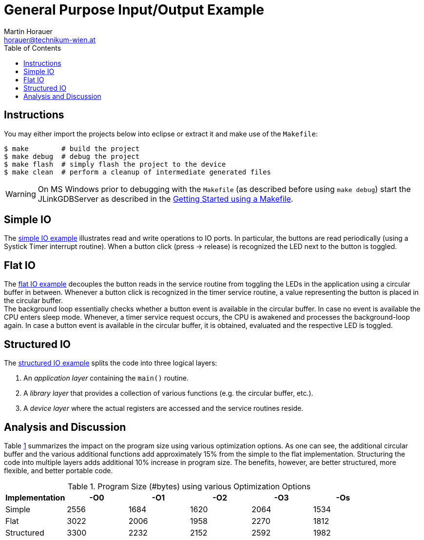General Purpose Input/Output Example
====================================
:author: Martin Horauer
:email: horauer@technikum-wien.at
:brand: UAS Technikum Wien
:doctype: article
:icons: font
:toc: right
:nofooter:
:data-uri:
:date: 2014/15
:revision: 0.1
:lang: en
:encoding: utf-8


== Instructions

You may either import the projects below into eclipse or extract it and make use of the `Makefile`:

....
$ make        # build the project
$ make debug  # debug the project
$ make flash  # simply flash the project to the device
$ make clean  # perform a cleanup of intermediate generated files
....

WARNING: On MS Windows prior to debugging with the `Makefile` (as described before using `make debug`) start the JLinkGDBServer as described in the link:../gs/gs_make.html[Getting Started using a Makefile].

== Simple IO

The link:XMC4500_IO_Simple.tgz[simple IO example] illustrates read and write operations to IO ports. In particular, the buttons are read periodically (using a Systick Timer interrupt routine). When a button click (press -> release) is recognized the LED next to the button is toggled.


== Flat IO

The link:XMC4500_IO_Flat.tgz[flat IO example] decouples the button reads in the service routine from toggling the LEDs in the application using a circular buffer in between. Whenever a button click is recognized in the timer service routine, a value representing the button is placed in the circular buffer. +
The background loop essentially checks whether a button event is available in the circular buffer. In case no event is available the CPU enters sleep mode. Whenever, a timer service request occurs, the CPU is awakened and processes the background-loop again. In case a button event is available in the circular buffer, it is obtained, evaluated and the respective LED is toggled.

== Structured IO 

The link:XMC4500_IO_Structured.tgz[structured IO example] splits the code into three logical layers:

. An _application layer_ containing the `main()` routine.
. A _library layer_ that provides a collection of various functions (e.g. the circular buffer, etc.).
. A _device layer_ where the actual registers are accessed and the service routines reside.

== Analysis and Discussion

Table <<tab1,1>> summarizes the impact on the program size using various optimization options. As one can see, the additional circular buffer and the various additional functions add approximately 15% from the simple to the flat implementation. Structuring the code into multiple layers adds additional 10% increase in program size. The benefits, however, are better structured, more flexible, and better portable code.


[[tab1]]
.Program Size (#bytes) using various Optimization Options
[format="csv",options="header",frame="all",colspecs="rccccc"]
|===================================================
Implementation,-O0,-O1,-O2,-O3,-Os
Simple,2556,1684,1620,2064,1534
Flat,3022,2006,1958,2270,1812
Structured,3300,2232,2152,2592,1982
|===================================================


